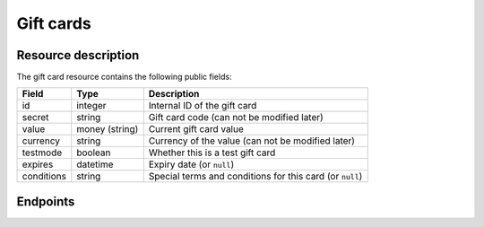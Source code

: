 .. _`rest-giftcards`:

Gift cards
==========

Resource description
--------------------

The gift card resource contains the following public fields:

.. rst-class:: rest-resource-table

===================================== ========================== =======================================================
Field                                 Type                       Description
===================================== ========================== =======================================================
id                                    integer                    Internal ID of the gift card
secret                                string                     Gift card code (can not be modified later)
value                                 money (string)             Current gift card value
currency                              string                     Currency of the value (can not be modified later)
testmode                              boolean                    Whether this is a test gift card
expires                               datetime                   Expiry date (or ``null``)
conditions                            string                     Special terms and conditions for this card (or ``null``)
===================================== ========================== =======================================================

Endpoints
---------

.. http:get:: /api/v1/organizers/(organizer)/giftcards/

   Returns a list of all gift cards issued by a given organizer.

   **Example request**:

   .. sourcecode:: http

      GET /api/v1/organizers/bigevents/giftcards/ HTTP/1.1
      Host: pretix.eu
      Accept: application/json, text/javascript

   **Example response**:

   .. sourcecode:: http

      HTTP/1.1 200 OK
      Vary: Accept
      Content-Type: application/json

      {
        "count": 1,
        "next": null,
        "previous": null,
        "results": [
          {
            "id": 1,
            "secret": "HLBYVELFRC77NCQY",
            "currency": "EUR",
            "testmode": false,
            "expires": null,
            "conditions": null,
            "value": "13.37"
          }
        ]
      }

   :query integer page: The page number in case of a multi-page result set, default is 1
   :query string secret: Only show gift cards with the given secret.
   :query boolean testmode: Filter for gift cards that are (not) in test mode.
   :query boolean include_accepted: Also show gift cards issued by other organizers that are accepted by this organizer.
   :param organizer: The ``slug`` field of the organizer to fetch
   :statuscode 200: no error
   :statuscode 401: Authentication failure
   :statuscode 403: The requested organizer does not exist **or** you have no permission to view this resource.

.. http:get:: /api/v1/organizers/(organizer)/giftcards/(id)/

   Returns information on one gift card, identified by its ID.

   **Example request**:

   .. sourcecode:: http

      GET /api/v1/organizers/bigevents/giftcards/1/ HTTP/1.1
      Host: pretix.eu
      Accept: application/json, text/javascript

   **Example response**:

   .. sourcecode:: http

      HTTP/1.1 200 OK
      Vary: Accept
      Content-Type: application/json

      {
        "id": 1,
        "secret": "HLBYVELFRC77NCQY",
        "currency": "EUR",
        "testmode": false,
        "expires": null,
        "conditions": null,
        "value": "13.37"
      }

   :param organizer: The ``slug`` field of the organizer to fetch
   :param id: The ``id`` field of the gift card to fetch
   :query boolean include_accepted: Also show gift cards issued by other organizers that are accepted by this organizer.
   :statuscode 200: no error
   :statuscode 401: Authentication failure
   :statuscode 403: The requested organizer does not exist **or** you have no permission to view this resource.

.. http:post:: /api/v1/organizers/(organizer)/giftcards/

   Creates a new gift card

   **Example request**:

   .. sourcecode:: http

      POST /api/v1/organizers/bigevents/giftcards/ HTTP/1.1
      Host: pretix.eu
      Accept: application/json, text/javascript
      Content-Type: application/json

      {
        "secret": "HLBYVELFRC77NCQY",
        "currency": "EUR",
        "value": "13.37"
      }

   **Example response**:

   .. sourcecode:: http

      HTTP/1.1 201 Created
      Vary: Accept
      Content-Type: application/json

      {
        "id": 1,
        "secret": "HLBYVELFRC77NCQY",
        "testmode": false,
        "currency": "EUR",
        "expires": null,
        "conditions": null,
        "value": "13.37"
      }

   :param organizer: The ``slug`` field of the organizer to create a gift card for
   :statuscode 201: no error
   :statuscode 400: The gift card could not be created due to invalid submitted data.
   :statuscode 401: Authentication failure
   :statuscode 403: The requested organizer does not exist **or** you have no permission to create this resource.

.. http:patch:: /api/v1/organizers/(organizer)/giftcards/(id)/

   Update a gift card. You can also use ``PUT`` instead of ``PATCH``. With ``PUT``, you have to provide all fields of
   the resource, other fields will be reset to default. With ``PATCH``, you only need to provide the fields that you
   want to change.

   You can change all fields of the resource except the ``id``, ``secret``, ``testmode``, and ``currency`` fields. Be
   careful when modifying the ``value`` field to avoid race conditions. We recommend to use the ``transact`` method
   described below.

   **Example request**:

   .. sourcecode:: http

      PATCH /api/v1/organizers/bigevents/giftcards/1/ HTTP/1.1
      Host: pretix.eu
      Accept: application/json, text/javascript
      Content-Type: application/json
      Content-Length: 94

      {
        "value": "14.00"
      }

   **Example response**:

   .. sourcecode:: http

      HTTP/1.1 200 OK
      Vary: Accept
      Content-Type: application/json

      {
        "id": 1,
        "secret": "HLBYVELFRC77NCQY",
        "testmode": false,
        "currency": "EUR",
        "expires": null,
        "conditions": null,
        "value": "14.00"
      }

   :param organizer: The ``slug`` field of the organizer to modify
   :param id: The ``id`` field of the gift card to modify
   :statuscode 200: no error
   :statuscode 400: The gift card could not be modified due to invalid submitted data
   :statuscode 401: Authentication failure
   :statuscode 403: The requested organizer does not exist **or** you have no permission to change this resource.

.. http:post:: /api/v1/organizers/(organizer)/giftcards/(id)/transact/

   Atomically change the value of a gift card. A positive amount will increase the value of the gift card,
   a negative amount will decrease it.

   **Example request**:

   .. sourcecode:: http

      POST /api/v1/organizers/bigevents/giftcards/1/transact/ HTTP/1.1
      Host: pretix.eu
      Accept: application/json, text/javascript
      Content-Type: application/json
      Content-Length: 79

      {
        "value": "2.00",
        "text": "Optional value explaining the transaction"
      }

   **Example response**:

   .. sourcecode:: http

      HTTP/1.1 200 OK
      Vary: Accept
      Content-Type: application/json

      {
        "id": 1,
        "secret": "HLBYVELFRC77NCQY",
        "currency": "EUR",
        "testmode": false,
        "expires": null,
        "conditions": null,
        "value": "15.37"
      }

   .. versionchanged:: 3.5

      This endpoint now returns status code ``409`` if the transaction would lead to a negative gift card value.

   :param organizer: The ``slug`` field of the organizer to modify
   :param id: The ``id`` field of the gift card to modify
   :query boolean include_accepted: Also show gift cards issued by other organizers that are accepted by this organizer.
   :statuscode 200: no error
   :statuscode 400: The gift card could not be modified due to invalid submitted data
   :statuscode 401: Authentication failure
   :statuscode 403: The requested organizer does not exist **or** you have no permission to change this resource.
   :statuscode 409: There is not sufficient credit on the gift card.
